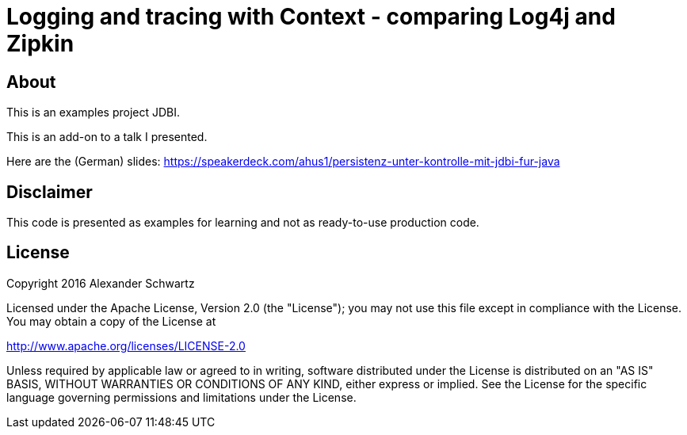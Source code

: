 = Logging and tracing with Context - comparing Log4j and Zipkin

== About

This is an examples project JDBI.

This is an add-on to a talk I presented.

Here are the (German) slides: https://speakerdeck.com/ahus1/persistenz-unter-kontrolle-mit-jdbi-fur-java

== Disclaimer

This code is presented as examples for learning and not as ready-to-use production code.

== License

Copyright 2016 Alexander Schwartz

Licensed under the Apache License, Version 2.0 (the "License");
you may not use this file except in compliance with the License.
You may obtain a copy of the License at

<http://www.apache.org/licenses/LICENSE-2.0>

Unless required by applicable law or agreed to in writing, software
distributed under the License is distributed on an "AS IS" BASIS,
WITHOUT WARRANTIES OR CONDITIONS OF ANY KIND, either express or implied.
See the License for the specific language governing permissions and
limitations under the License.
